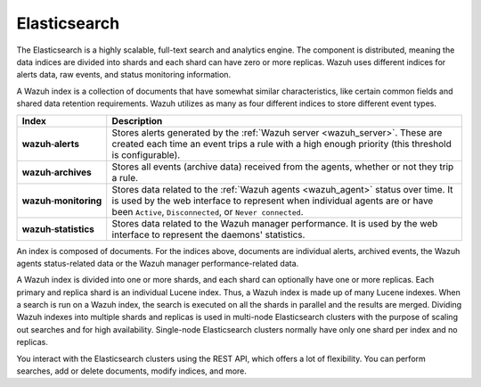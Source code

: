 .. Copyright (C) 2021 Wazuh, Inc.

.. _wazuh_indexer:

Elasticsearch
=============

The Elasticsearch is a highly scalable, full-text search and analytics engine. The component is distributed, meaning the data indices are divided into shards and each shard can have zero or more replicas. Wazuh uses different indices for alerts data, raw events, and status monitoring information.

A Wazuh index is a collection of documents that have somewhat similar characteristics, like certain common fields and shared data retention requirements. Wazuh utilizes as many as four different indices to store different event types.

.. |--| unicode:: U+02011 .. non-breaking dash
   :trim:

+---------------------------------+--------------------------------------------------------------------------------------------------------------------------------------------------------------------------------------------------------------------------------+ 
| Index                           | Description                                                                                                                                                                                                                    |
+=================================+================================================================================================================================================================================================================================+
| **wazuh** |--| **alerts**       | Stores alerts generated by the :ref:`Wazuh server <wazuh_server>`. These are created each time an event trips a rule with a high enough priority (this threshold is configurable).                                             |
+---------------------------------+--------------------------------------------------------------------------------------------------------------------------------------------------------------------------------------------------------------------------------+ 
| **wazuh** |--| **archives**     | Stores all events (archive data) received from the agents, whether or not they trip a rule.                                                                                                                                    |
+---------------------------------+--------------------------------------------------------------------------------------------------------------------------------------------------------------------------------------------------------------------------------+ 
| **wazuh** |--| **monitoring**   | Stores data related to the :ref:`Wazuh agents <wazuh_agent>` status over time. It is used by the web interface to represent when individual agents are or have been ``Active``, ``Disconnected``, or ``Never connected``.      |
+---------------------------------+--------------------------------------------------------------------------------------------------------------------------------------------------------------------------------------------------------------------------------+ 
| **wazuh** |--| **statistics**   | Stores data related to the Wazuh manager performance. It is used by the web interface to represent the daemons' statistics.                                                                                                    |
+---------------------------------+--------------------------------------------------------------------------------------------------------------------------------------------------------------------------------------------------------------------------------+ 


An index is composed of documents. For the indices above, documents are individual alerts, archived events, the Wazuh agents status-related data or the Wazuh manager performance-related data.

A Wazuh index is divided into one or more shards, and each shard can optionally have one or more replicas. Each primary and replica shard is an individual Lucene index. Thus, a Wazuh index is made up of many Lucene indexes. When a search is run on a Wazuh index, the search is executed on all the shards in parallel and the results are merged. Dividing Wazuh indexes into multiple shards and replicas is used in multi-node Elasticsearch clusters with the purpose of scaling out searches and for high availability. Single-node Elasticsearch clusters normally have only one shard per index and no replicas.

You interact with the Elasticsearch clusters using the REST API, which offers a lot of flexibility. You can perform searches, add or delete documents, modify indices, and more. 